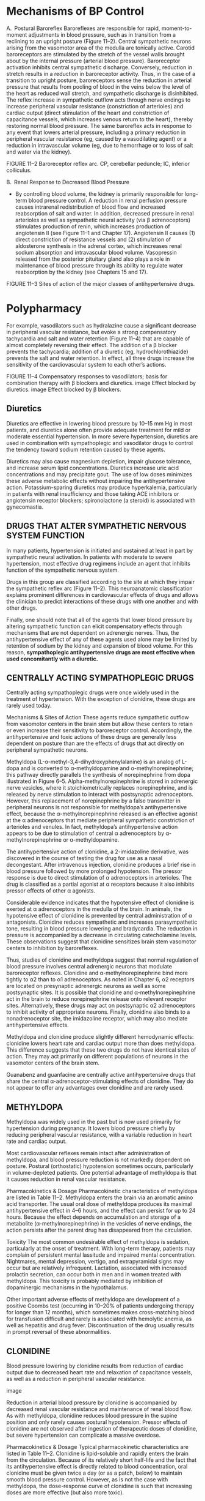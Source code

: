 :Properties:
Basic & Clinical Pharmacology, 14e
Chapter 11: Antihypertensive Agents
Neal L. Benowitz

Drugs
PREPARATIONS AVAILABLE
GENERIC NAME	AVAILABLE AS
BETA-ADRENOCEPTOR BLOCKERS
Acebutolol	Generic, Sectral
Atenolol	Generic, Tenormin
Betaxolol	Generic, Kerlone
Bisoprolol	Generic, Zebeta
Carvedilol	Generic, Coreg
Esmolol	Generic, Brevibloc
Labetalol	Generic, Normodyne, Trandate
Metoprolol	Generic, Lopressor, Toprol-XL
Nadolol	Generic, Corgard
Nebivolol	Bystolic
Penbutolol	Levatol
Pindolol	Generic, Visken
Propranolol	Generic, Inderal, Inderal LA
Timolol	Generic, Blocadren
CENTRALLY ACTING SYMPATHOPLEGIC DRUGS
Clonidine	Generic, Catapres, Catapres-TTS
Guanabenz	Generic, Wytensin
Guanfacine	Generic, Tenex
Methyldopa	Generic, Methyldopate HCl
POSTGANGLIONIC SYMPATHETIC NERVE TERMINAL BLOCKERS
Guanadrel	Hylorel
Guanethidine	Ismelin
Reserpine	Generic
ALPHA1-SELECTIVE ADRENOCEPTOR BLOCKERS
Doxazosin	Generic, Cardura
Prazosin	Generic, Minipress
Terazosin	Generic, Hytrin
GANGLION-BLOCKING AGENTS
Mecamylamine	Generic (orphan drug for Tourette’s syndrome)
VASODILATORS USED IN HYPERTENSION
Diazoxide	Hyperstat IV, Proglycem (oral for insulinoma)
Fenoldopam	Corlopam
Hydralazine	Generic, Apresoline
Minoxidil	Generic, Loniten
 Topical	Rogaine
Nitroprusside	Generic, Nitropress
CALCIUM CHANNEL BLOCKERS
Amlodipine	Generic, Norvasc
Clevidipine	Cleviprex
Diltiazem	Generic, Cardizem, Cardizem CD, Cardizem SR, Dilacor XL
Felodipine	Generic, Plendil
Isradipine	Generic, DynaCirc, Dynacirc CR
Nicardipine	Generic, Cardene, Cardene SR, Cardene IV)
Nifedipine	Generic, Adalat, Procardia, Adalat CC, Procardia-XL
Nisoldipine	Generic, Sular
Verapamil	Generic, Calan, Isoptin, Calan SR, Verelan
ANGIOTENSIN-CONVERTING ENZYME INHIBITORS
Benazepril	Generic, Lotensin
Captopril	Generic, Capoten
Enalapril	Generic, Vasotec, Enalaprilat (parenteral)
Fosinopril	Generic, Monopril
Lisinopril	Generic, Prinivil, Zestril
Moexipril	Generic, Univasc
Perindopril	Generic, Aceon
Quinapril	Generic, Accupril
Ramipril	Generic, Altace
Trandolapril	Generic, Mavik
ANGIOTENSIN RECEPTOR BLOCKERS
Azilsartan	Edarbi
Candesartan	Generic, Atacand
Eprosartan	Generic, Teveten
Irbesartan	Generic, Avapro
Losartan	Generic, Cozaar
Olmesartan	Benicar
Telmisartan	Generic, Micardis
Valsartan	Diovan
RENIN INHIBITOR
Aliskiren	Tekturna

:END:
* Mechanisms of BP Control

A. Postural Baroreflex
Baroreflexes are responsible for rapid, moment-to-moment adjustments in blood pressure, such as in transition from a reclining to an upright posture (Figure 11–2). Central sympathetic neurons arising from the vasomotor area of the medulla are tonically active. Carotid baroreceptors are stimulated by the stretch of the vessel walls brought about by the internal pressure (arterial blood pressure). Baroreceptor activation inhibits central sympathetic discharge. Conversely, reduction in stretch results in a reduction in baroreceptor activity. Thus, in the case of a transition to upright posture, baroreceptors sense the reduction in arterial pressure that results from pooling of blood in the veins below the level of the heart as reduced wall stretch, and sympathetic discharge is disinhibited. The reflex increase in sympathetic outflow acts through nerve endings to increase peripheral vascular resistance (constriction of arterioles) and cardiac output (direct stimulation of the heart and constriction of capacitance vessels, which increases venous return to the heart), thereby restoring normal blood pressure. The same baroreflex acts in response to any event that lowers arterial pressure, including a primary reduction in peripheral vascular resistance (eg, caused by a vasodilating agent) or a reduction in intravascular volume (eg, due to hemorrhage or to loss of salt and water via the kidney).

FIGURE 11–2
Baroreceptor reflex arc. CP, cerebellar peduncle; IC, inferior colliculus.

B. Renal Response to Decreased Blood Pressure
- By controlling blood volume, the kidney is primarily responsible for long-term blood pressure control. A reduction in renal perfusion pressure causes intrarenal redistribution of blood flow and increased reabsorption of salt and water. In addition, decreased pressure in renal arterioles as well as sympathetic neural activity (via β adrenoceptors) stimulates production of renin, which increases production of angiotensin II (see Figure 11–1 and Chapter 17). Angiotensin II causes (1) direct constriction of resistance vessels and (2) stimulation of aldosterone synthesis in the adrenal cortex, which increases renal sodium absorption and intravascular blood volume. Vasopressin released from the posterior pituitary gland also plays a role in maintenance of blood pressure through its ability to regulate water reabsorption by the kidney (see Chapters 15 and 17).

FIGURE 11–3
Sites of action of the major classes of antihypertensive drugs.
* Polypharmacy
For example, vasodilators such as hydralazine cause a significant decrease in peripheral vascular resistance, but evoke a strong compensatory tachycardia and salt and water retention (Figure 11–4) that are capable of almost completely reversing their effect. The addition of a β blocker prevents the tachycardia; addition of a diuretic (eg, hydrochlorothiazide) prevents the salt and water retention. In effect, all three drugs increase the sensitivity of the cardiovascular system to each other’s actions.

FIGURE 11–4
Compensatory responses to vasodilators; basis for combination therapy with β blockers and diuretics. image Effect blocked by diuretics. image Effect blocked by β blockers.
** Diuretics
   Diuretics are effective in lowering blood pressure by 10–15 mm Hg in most patients, and diuretics alone often provide adequate treatment for mild or moderate essential hypertension. In more severe hypertension, diuretics are used in combination with sympathoplegic and vasodilator drugs to control the tendency toward sodium retention caused by these agents.

  Diuretics may also cause magnesium depletion, impair glucose tolerance, and increase serum lipid concentrations. Diuretics increase uric acid concentrations and may precipitate gout. The use of low doses minimizes these adverse metabolic effects without impairing the antihypertensive action. Potassium-sparing diuretics may produce hyperkalemia, particularly in patients with renal insufficiency and those taking ACE inhibitors or angiotensin receptor blockers; spironolactone (a steroid) is associated with gynecomastia.
** DRUGS THAT ALTER SYMPATHETIC NERVOUS SYSTEM FUNCTION
In many patients, hypertension is initiated and sustained at least in part by sympathetic neural activation. In patients with moderate to severe hypertension, most effective drug regimens include an agent that inhibits function of the sympathetic nervous system.

 Drugs in this group are classified according to the site at which they impair the sympathetic reflex arc (Figure 11–2). This neuroanatomic classification explains prominent differences in cardiovascular effects of drugs and allows the clinician to predict interactions of these drugs with one another and with other drugs.
 

Finally, one should note that all of the agents that lower blood pressure by altering sympathetic function can elicit compensatory effects through mechanisms that are not dependent on adrenergic nerves. Thus, the 
antihypertensive effect of any of these agents used alone may be limited by retention of sodium by the kidney and expansion of blood volume. For this reason, *sympathoplegic antihypertensive drugs are most effective when used concomitantly with a diuretic.*

** CENTRALLY ACTING SYMPATHOPLEGIC DRUGS
Centrally acting sympathoplegic drugs were once widely used in the treatment of hypertension. With the exception of clonidine, these drugs are rarely used today.

Mechanisms & Sites of Action
These agents reduce sympathetic outflow from vasomotor centers in the brain stem but allow these centers to retain or even increase their sensitivity to baroreceptor control. Accordingly, the antihypertensive and toxic actions of these drugs are generally less dependent on posture than are the effects of drugs that act directly on peripheral sympathetic neurons.

Methyldopa (L-α-methyl-3,4-dihydroxyphenylalanine) is an analog of L-dopa and is converted to α-methyldopamine and α-methylnorepinephrine; this pathway directly parallels the synthesis of norepinephrine from dopa illustrated in Figure 6–5. Alpha-methylnorepinephrine is stored in adrenergic nerve vesicles, where it stoichiometrically replaces norepinephrine, and is released by nerve stimulation to interact with postsynaptic adrenoceptors. However, this replacement of norepinephrine by a false transmitter in peripheral neurons is not responsible for methyldopa’s antihypertensive effect, because the α-methylnorepinephrine released is an effective agonist at the α adrenoceptors that mediate peripheral sympathetic constriction of arterioles and venules. In fact, methyldopa’s antihypertensive action appears to be due to stimulation of central α adrenoceptors by α-methylnorepinephrine or α-methyldopamine.

The antihypertensive action of clonidine, a 2-imidazoline derivative, was discovered in the course of testing the drug for use as a nasal decongestant. After intravenous injection, clonidine produces a brief rise in blood pressure followed by more prolonged hypotension. The pressor response is due to direct stimulation of α adrenoceptors in arterioles. The drug is classified as a partial agonist at α receptors because it also inhibits pressor effects of other α agonists.

Considerable evidence indicates that the hypotensive effect of clonidine is exerted at α adrenoceptors in the medulla of the brain. In animals, the hypotensive effect of clonidine is prevented by central administration of α antagonists. Clonidine reduces sympathetic and increases parasympathetic tone, resulting in blood pressure lowering and bradycardia. The reduction in pressure is accompanied by a decrease in circulating catecholamine levels. These observations suggest that clonidine sensitizes brain stem vasomotor centers to inhibition by baroreflexes.

Thus, studies of clonidine and methyldopa suggest that normal regulation of blood pressure involves central adrenergic neurons that modulate baroreceptor reflexes. Clonidine and α-methylnorepinephrine bind more tightly to α2 than to α1 adrenoceptors. As noted in Chapter 6, α2 receptors are located on presynaptic adrenergic neurons as well as some postsynaptic sites. It is possible that clonidine and α-methylnorepinephrine act in the brain to reduce norepinephrine release onto relevant receptor sites. Alternatively, these drugs may act on postsynaptic α2 adrenoceptors to inhibit activity of appropriate neurons. Finally, clonidine also binds to a nonadrenoceptor site, the imidazoline receptor, which may also mediate antihypertensive effects.

Methyldopa and clonidine produce slightly different hemodynamic effects: clonidine lowers heart rate and cardiac output more than does methyldopa. This difference suggests that these two drugs do not have identical sites of action. They may act primarily on different populations of neurons in the vasomotor centers of the brain stem.

Guanabenz and guanfacine are centrally active antihypertensive drugs that share the central α-adrenoceptor-stimulating effects of clonidine. They do not appear to offer any advantages over clonidine and are rarely used.

** METHYLDOPA
Methyldopa was widely used in the past but is now used primarily for hypertension during pregnancy. It lowers blood pressure chiefly by reducing peripheral vascular resistance, with a variable reduction in heart rate and cardiac output.

Most cardiovascular reflexes remain intact after administration of methyldopa, and blood pressure reduction is not markedly dependent on posture. Postural (orthostatic) hypotension sometimes occurs, particularly in volume-depleted patients. One potential advantage of methyldopa is that it causes reduction in renal vascular resistance. 

Pharmacokinetics & Dosage
Pharmacokinetic characteristics of methyldopa are listed in Table 11–2. Methyldopa enters the brain via an aromatic amino acid transporter. The usual oral dose of methyldopa produces its maximal antihypertensive effect in 4–6 hours, and the effect can persist for up to 24 hours. Because the effect depends on accumulation and storage of a metabolite (α-methylnorepinephrine) in the vesicles of nerve endings, the action persists after the parent drug has disappeared from the circulation.

Toxicity
The most common undesirable effect of methyldopa is sedation, particularly at the onset of treatment. With long-term therapy, patients may complain of persistent mental lassitude and impaired mental concentration. Nightmares, mental depression, vertigo, and extrapyramidal signs may occur but are relatively infrequent. Lactation, associated with increased prolactin secretion, can occur both in men and in women treated with methyldopa. This toxicity is probably mediated by inhibition of dopaminergic mechanisms in the hypothalamus.

Other important adverse effects of methyldopa are development of a positive Coombs test (occurring in 10–20% of patients undergoing therapy for longer than 12 months), which sometimes makes cross-matching blood for transfusion difficult and rarely is associated with hemolytic anemia, as well as hepatitis and drug fever. Discontinuation of the drug usually results in prompt reversal of these abnormalities.

** CLONIDINE
Blood pressure lowering by clonidine results from reduction of cardiac output due to decreased heart rate and relaxation of capacitance vessels, as well as a reduction in peripheral vascular resistance.

image

Reduction in arterial blood pressure by clonidine is accompanied by decreased renal vascular resistance and maintenance of renal blood flow. As with methyldopa, clonidine reduces blood pressure in the supine position and only rarely causes postural hypotension. Pressor effects of clonidine are not observed after ingestion of therapeutic doses of clonidine, but severe hypertension can complicate a massive overdose.

Pharmacokinetics & Dosage
Typical pharmacokinetic characteristics are listed in Table 11–2. Clonidine is lipid-soluble and rapidly enters the brain from the circulation. Because of its relatively short half-life and the fact that its antihypertensive effect is directly related to blood concentration, oral clonidine must be given twice a day (or as a patch, below) to maintain smooth blood pressure control. However, as is not the case with methyldopa, the dose-response curve of clonidine is such that increasing doses are more effective (but also more toxic).

A transdermal preparation of clonidine that reduces blood pressure for 7 days after a single application is also available. This preparation appears to produce less sedation than clonidine tablets but may be associated with local skin reactions.

Toxicity
Dry mouth and sedation are common. Both effects are centrally mediated and dose-dependent and coincide temporally with the drug’s antihypertensive effect.

Clonidine should not be given to patients who are at risk for mental depression and should be withdrawn if depression occurs during therapy. Concomitant treatment with tricyclic antidepressants may block the antihypertensive effect of clonidine. The interaction is believed to be due to α-adrenoceptor-blocking actions of the tricyclics.

Withdrawal of clonidine after protracted use, particularly with high dosages (more than 1 mg/d), can result in life-threatening hypertensive crisis mediated by increased sympathetic nervous activity. Patients exhibit nervousness, tachycardia, headache, and sweating after omitting one or two doses of the drug. Because of the risk of severe hypertensive crisis when clonidine is suddenly withdrawn, all patients who take clonidine should be warned of this possibility. If the drug must be stopped, it should be done gradually while other antihypertensive agents are being substituted. Treatment of the hypertensive crisis consists of reinstitution of clonidine therapy or administration of α- and β-adrenoceptor-blocking agents.

GANGLION-BLOCKING AGENTS
Historically, drugs that block activation of postganglionic autonomic neurons by acetylcholine were among the first agents used in the treatment of hypertension. Most such drugs are no longer available clinically because of intolerable toxicities related to their primary action (see below).

Ganglion blockers competitively block nicotinic cholinoceptors on postganglionic neurons in both sympathetic and parasympathetic ganglia. In addition, these drugs may directly block the nicotinic acetylcholine channel, in the same fashion as neuromuscular nicotinic blockers.

The adverse effects of ganglion blockers are direct extensions of their pharmacologic effects. These effects include both sympathoplegia (excessive orthostatic hypotension and sexual dysfunction) and parasympathoplegia (constipation, urinary retention, precipitation of glaucoma, blurred vision, dry mouth, etc). These severe toxicities are the major reason for the abandonment of ganglion blockers for the therapy of hypertension.

** ADRENERGIC NEURON-BLOCKING AGENTS
 These drugs lower blood pressure by preventing normal physiologic release of norepinephrine from postganglionic sympathetic neurons.

 Guanethidine
 Guanethidine is no longer available in the USA but may be used elsewhere. In high enough doses, guanethidine can produce profound sympathoplegia. Guanethidine can thus produce all of the toxicities expected from “pharmacologic sympathectomy,” including marked postural hypotension, diarrhea, and impaired ejaculation. Because of these adverse effects, guanethidine is now rarely used.

 Guanethidine is too polar to enter the central nervous system. As a result, this drug has none of the central effects seen with many of the other antihypertensive agents described in this chapter.

 Guanadrel is a guanethidine-like drug that is no longer used in the USA. Bethanidine and debrisoquin, antihypertensive agents not available for clinical use in the USA, are similar.

 A. Mechanism and Sites of Action
 Guanethidine inhibits the release of norepinephrine from sympathetic nerve endings (see Figure 6–4). This effect is probably responsible for most of the sympathoplegia that occurs in patients. Guanethidine is transported across the sympathetic nerve membrane by the same mechanism that transports norepinephrine itself (NET, uptake 1), and uptake is essential for the drug’s action. Once guanethidine has entered the nerve, it is concentrated in transmitter vesicles, where it replaces norepinephrine and causes a gradual depletion of norepinephrine stores in the nerve ending.

 Because neuronal uptake is necessary for the hypotensive activity of guanethidine, drugs that block the catecholamine uptake process or displace amines from the nerve terminal (cocaine, amphetamine, tricyclic antidepressants, phenothiazines, and phenoxybenzamine) block its effects.

 B. Pharmacokinetics and Dosage
 Because of guanethidine’s long half-life (5 days), the onset of sympathoplegia is gradual (maximal effect in 1–2 weeks), and sympathoplegia persists for a comparable period after cessation of therapy. The dose should not ordinarily be increased at intervals shorter than 2 weeks.

 C. Toxicity
 Therapeutic use of guanethidine is often associated with symptomatic postural hypotension and hypotension following exercise, particularly when the drug is given in high doses. Guanethidine-induced sympathoplegia in men may be associated with delayed or retrograde ejaculation (into the bladder). Guanethidine commonly causes diarrhea, which results from increased gastrointestinal motility due to parasympathetic predominance in controlling the activity of intestinal smooth muscle.

 Interactions with other drugs may complicate guanethidine therapy. Sympathomimetic agents, at doses available in over-the-counter cold preparations, can produce hypertension in patients taking guanethidine. Similarly, guanethidine can produce hypertensive crisis by releasing catecholamines in patients with pheochromocytoma. When tricyclic antidepressants are administered to patients taking guanethidine, the drug’s antihypertensive effect is attenuated, and severe hypertension may follow.

 Reserpine
 Reserpine, an alkaloid extracted from the roots of an Indian plant, Rauwolfia serpentina, was one of the first effective drugs used on a large scale in the treatment of hypertension. At present, it is rarely used owing to its adverse effects.

 A. Mechanism and Sites of Action
 Reserpine blocks the ability of aminergic transmitter vesicles to take up and store biogenic amines, probably by interfering with the vesicular membrane-associated transporter (VMAT, see Figure 6–4). This effect occurs throughout the body, resulting in depletion of norepinephrine, dopamine, and serotonin in both central and peripheral neurons. Chromaffin granules of the adrenal medulla are also depleted of catecholamines, although to a lesser extent than are the vesicles of neurons. Reserpine’s effects on adrenergic vesicles appear irreversible; trace amounts of the drug remain bound to vesicular membranes for many days.

 Depletion of peripheral amines probably accounts for much of the beneficial antihypertensive effect of reserpine, but a central component cannot be ruled out. Reserpine readily enters the brain, and depletion of cerebral amine stores causes sedation, mental depression, and parkinsonism symptoms.

 At lower doses used for treatment of mild hypertension, reserpine lowers blood pressure by a combination of decreased cardiac output and decreased peripheral vascular resistance.

 B. Pharmacokinetics and Dosage
 See Table 11–2.

 C. Toxicity
 At the low doses usually administered, reserpine produces little postural hypotension. Most of the unwanted effects of reserpine result from actions on the brain or gastrointestinal tract.

 High doses of reserpine characteristically produce sedation, lassitude, nightmares, and severe mental depression; occasionally, these occur even in patients receiving low doses (0.25 mg/d). Much less frequently, ordinary low doses of reserpine produce extrapyramidal effects resembling Parkinson’s disease, probably as a result of dopamine depletion in the corpus striatum. Although these central effects are uncommon, it should be stressed that they may occur at any time, even after months of uneventful treatment. Patients with a history of mental depression should not receive reserpine, and the drug should be stopped if depression appears.

 Reserpine rather often produces mild diarrhea and gastrointestinal cramps and increases gastric acid secretion. The drug should not be given to patients with a history of peptic ulcer.

* ADRENOCEPTOR ANTAGONISTS
 The detailed pharmacology of α- and β-adrenoceptor blockers is presented in Chapter 10.

 BETA-ADRENOCEPTOR-BLOCKING AGENTS
 Of the large number of β blockers tested, most have been shown to be effective in lowering blood pressure. The pharmacologic properties of several of these agents differ in ways that may confer therapeutic benefits in certain clinical situations.

 Propranolol
 Propranolol was the first β blocker shown to be effective in hypertension and ischemic heart disease. Propranolol has now been largely replaced by cardioselective β blockers such as metoprolol and atenolol. All β-adrenoceptor-blocking agents are useful for lowering blood pressure in mild to moderate hypertension. In severe hypertension, β blockers are especially useful in preventing the reflex tachycardia that often results from treatment with direct vasodilators. Beta blockers have been shown to reduce mortality after a myocardial infarction and some also reduce mortality in patients with heart failure; they are particularly advantageous for treating hypertension in patients with these conditions (see Chapter 13).

 A. Mechanism and Sites of Action
 Propranolol’s efficacy in treating hypertension as well as most of its toxic effects result from nonselective β blockade. Propranolol decreases blood pressure primarily as a result of a decrease in cardiac output. Other β blockers may decrease cardiac output or decrease peripheral vascular resistance to various degrees, depending on cardioselectivity and partial agonist activities.

 Propranolol inhibits the stimulation of renin production by catecholamines (mediated by β1 receptors). It is likely that propranolol’s effect is due in part to depression of the renin-angiotensin-aldosterone system. Although most effective in patients with high plasma renin activity, propranolol also reduces blood pressure in hypertensive patients with normal or even low renin activity. Beta blockers might also act on peripheral presynaptic β adrenoceptors to reduce sympathetic vasoconstrictor nerve activity.

 In mild to moderate hypertension, propranolol produces a significant reduction in blood pressure without prominent postural hypotension.

 B. Pharmacokinetics and Dosage
 See Table 11–2. Resting bradycardia and a reduction in the heart rate during exercise are indicators of propranolol’s β-blocking effect, and changes in these parameters may be used as guides for regulating dosage. Propranolol can be administered twice daily, and slow-release once-daily preparations are available.

 C. Toxicity
 The principal toxicities of propranolol result from blockade of cardiac, vascular, or bronchial β receptors and are described in more detail in Chapter 10. The most important of these predictable extensions of the β1-blocking action occur in patients with bradycardia or cardiac conduction disease, and those of the β2-blocking action occur in patients with asthma, peripheral vascular insufficiency, and diabetes.

 When β blockers are discontinued after prolonged regular use, some patients experience a withdrawal syndrome, manifested by nervousness, tachycardia, increased intensity of angina, and increase of blood pressure. Myocardial infarction has been reported in a few patients. Although the incidence of these complications is probably low, β blockers should not be discontinued abruptly. The withdrawal syndrome may involve upregulation or supersensitivity of β adrenoceptors.

 Metoprolol & Atenolol
 Metoprolol and atenolol, which are cardioselective, are the most widely used β blockers in the treatment of hypertension. Metoprolol is approximately equipotent to propranolol in inhibiting stimulation of β1 adrenoceptors such as those in the heart but 50- to 100-fold less potent than propranolol in blocking β2 receptors. Relative cardioselectivity is advantageous in treating hypertensive patients who also suffer from asthma, diabetes, or peripheral vascular disease. Although cardioselectivity is not complete, metoprolol causes less bronchial constriction than propranolol at doses that produce equal inhibition of β1-adrenoceptor responses. Metoprolol is extensively metabolized by CYP2D6 with high first-pass metabolism. The drug has a relatively short half-life of 4–6 hours, but the extended-release preparation can be dosed once daily (Table 11–2). Sustained-release metoprolol is effective in reducing mortality from heart failure and is particularly useful in patients with hypertension and heart failure.

 Atenolol is not extensively metabolized and is excreted primarily in the urine with a half-life of 6 hours; it is usually dosed once daily. Atenolol is reported to be less effective than metoprolol in preventing the complications of hypertension. A possible reason for this difference is that once-daily dosing does not maintain adequate blood levels of atenolol. The usual dosage is 50–100 mg/d. Patients with reduced renal function should receive lower doses.

 Nadolol, Carteolol, Betaxolol, & Bisoprolol
 Nadolol and carteolol, nonselective β-receptor antagonists, are not appreciably metabolized and are excreted to a considerable extent in the urine. Betaxolol and bisoprolol are β1-selective blockers that are primarily metabolized in the liver but have long half-lives. Because of these relatively long half-lives, these drugs can be administered once daily. Nadolol is usually begun at a dosage of 40 mg/d, carteolol at 2.5 mg/d, betaxolol at 10 mg/d, and bisoprolol at 5 mg/d. Increases in dosage to obtain a satisfactory therapeutic effect should take place no more often than every 4 or 5 days. Patients with reduced renal function should receive correspondingly reduced doses of nadolol and carteolol.

 Pindolol, Acebutolol, & Penbutolol
 Pindolol, acebutolol, and penbutolol are partial agonists, ie, β blockers with some intrinsic sympathomimetic activity. They lower blood pressure but are rarely used in hypertension.

 Labetalol, Carvedilol, & Nebivolol
 These drugs have both β-blocking and vasodilating effects. Labetalol is formulated as a racemic mixture of four isomers (it has two centers of asymmetry). Two of these isomers—the (S,S)- and (R,S)-isomers—are relatively inactive, a third (S,R)- is a potent α blocker, and the last (R,R)- is a potent β blocker. Labetalol has a 3:1 ratio of β:α antagonism after oral dosing. Blood pressure is lowered by reduction of systemic vascular resistance (via α blockade) without significant alteration in heart rate or cardiac output. Because of its combined α- and β-blocking activity, labetalol is useful in treating the hypertension of pheochromocytoma and hypertensive emergencies. Oral daily doses of labetalol range from 200 to 2400 mg/d. Labetalol is given as repeated intravenous bolus injections of 20–80 mg to treat hypertensive emergencies.

 Carvedilol, like labetalol, is administered as a racemic mixture. The S(-) isomer is a nonselective β-adrenoceptor blocker, but both S(-) and R(+) isomers have approximately equal α-blocking potency. The isomers are stereoselectively metabolized in the liver, which means that their elimination half-lives may differ. The average half-life is 7–10 hours. The usual starting dosage of carvedilol for ordinary hypertension is 6.25 mg twice daily. Carvedilol reduces mortality in patients with heart failure and is therefore particularly useful in patients with both heart failure and hypertension.

 Nebivolol is a β1-selective blocker with vasodilating properties that are not mediated by α blockade. D-Nebivolol has highly selective β1-blocking effects, while the L-isomer causes vasodilation; the drug is marketed as a racemic mixture. The vasodilating effect may be due to an increase in endothelial release of nitric oxide via induction of endothelial nitric oxide synthase. The hemodynamic effects of nebivolol therefore differ from those of pure β blockers in that peripheral vascular resistance is acutely lowered (by nebivolol) as opposed to increased acutely (by the older agents). Nebivolol is extensively metabolized and has active metabolites. The half-life is 10–12 hours, but the drug can be given once daily. Dosing is generally started at 5 mg/d, with dose escalation as high as 40 mg/d, if necessary. The efficacy of nebivolol is similar to that of other antihypertensive agents, but several studies report fewer adverse effects.

 Esmolol
 Esmolol is a β1-selective blocker that is rapidly metabolized via hydrolysis by red blood cell esterases. It has a short half-life (9–10 minutes) and is administered by intravenous infusion. Esmolol is generally administered as a loading dose (0.5–1 mg/kg), followed by a constant infusion. The infusion is typically started at 50–150 mcg/kg/min, and the dose increased every 5 minutes, up to 300 mcg/kg/min, as needed to achieve the desired therapeutic effect. Esmolol is used for management of intraoperative and postoperative hypertension, and sometimes for hypertensive emergencies, particularly when hypertension is associated with tachycardia or when there is concern about toxicity such as aggravation of severe heart failure, in which case a drug with a short duration of action that can be discontinued quickly is advantageous.

 PRAZOSIN & OTHER ALPHA1 BLOCKERS
 Mechanism & Sites of Action
 Prazosin, terazosin, and doxazosin produce most of their antihypertensive effects by selectively blocking α1 receptors in arterioles and venules. These agents produce less reflex tachycardia when lowering blood pressure than do nonselective α antagonists such as phentolamine. Alpha1-receptor selectivity allows norepinephrine to exert unopposed negative feedback (mediated by presynaptic α2 receptors) on its own release (see Chapter 6); in contrast, phentolamine blocks both presynaptic and postsynaptic α receptors, with the result that reflex activation of sympathetic neurons by phentolamine’s effects produces greater release of transmitter onto β receptors and correspondingly greater cardioacceleration.

 Alpha blockers reduce arterial pressure by dilating both resistance and capacitance vessels. As expected, blood pressure is reduced more in the upright than in the supine position. Retention of salt and water occurs when these drugs are administered without a diuretic. The drugs are more effective when used in combination with other agents, such as a β blocker and a diuretic, than when used alone. Owing to their beneficial effects in men with prostatic hyperplasia and bladder obstruction symptoms, these drugs are used primarily in men with concurrent hypertension and benign prostatic hyperplasia.

 Pharmacokinetics & Dosage
 Pharmacokinetic characteristics of prazosin are listed in Table 11–2. Terazosin is also extensively metabolized but undergoes very little first-pass metabolism and has a half-life of 12 hours. Doxazosin has an intermediate bioavailability and a half-life of 22 hours.

 Terazosin can often be given once daily, with doses of 5–20 mg/d. Doxazosin is usually given once daily starting at 1 mg/d and progressing to 4 mg/d or more as needed. Although long-term treatment with these α blockers causes relatively little postural hypotension, a precipitous drop in standing blood pressure develops in some patients shortly after the first dose is absorbed. For this reason, the first dose should be small and should be administered at bedtime. Although the mechanism of this first-dose phenomenon is not clear, it occurs more commonly in patients who are salt- and volume-depleted.

 Aside from the first-dose phenomenon, the reported toxicities of the α1 blockers are relatively infrequent and mild. These include dizziness, palpitations, headache, and lassitude. Some patients develop a positive test for antinuclear factor in serum while on prazosin therapy, but this has not been associated with rheumatic symptoms. The α1 blockers do not adversely and may even beneficially affect plasma lipid profiles, but this action has not been shown to confer any benefit on clinical outcomes.

 OTHER ALPHA-ADRENOCEPTOR-BLOCKING AGENTS
 The nonselective agents, phentolamine and phenoxybenzamine, are useful in diagnosis and treatment of pheochromocytoma and in other clinical situations associated with exaggerated release of catecholamines (eg, phentolamine may be combined with a β blocker to treat the clonidine withdrawal syndrome, described previously). Their pharmacology is described in Chapter 10.

 VASODILATORS
 Mechanism & Sites of Action
 This class of drugs includes the oral vasodilators, hydralazine and minoxidil, which are used for long-term outpatient therapy of hypertension; the parenteral vasodilators, nitroprusside and fenoldopam, which are used to treat hypertensive emergencies; the calcium channel blockers, which are used in both circumstances; and the nitrates, which are used mainly in ischemic heart disease but sometimes also in hypertensive emergencies (Table 11–3).

 HYDRALAZINE
 Hydralazine, a hydrazine derivative, dilates arterioles but not veins. It has been available for many years, although it was initially thought not to be particularly effective because tachyphylaxis to its antihypertensive effects developed rapidly. The benefits of combination therapy are now recognized, and hydralazine may be used more effectively, particularly in severe hypertension. The combination of hydralazine with nitrates is effective in heart failure and should be considered in patients with both hypertension and heart failure, especially in African-American patients.

 Pharmacokinetics & Dosage
 Hydralazine is well absorbed and rapidly metabolized by the liver during the first pass, so that bioavailability is low (averaging 25%) and variable among individuals. It is metabolized in part by acetylation at a rate that appears to be bimodally distributed in the population (see Chapter 4). As a consequence, rapid acetylators have greater first-pass metabolism, lower blood levels, and less antihypertensive benefit from a given dose than do slow acetylators. The half-life of hydralazine ranges from 1.5 to 3 hours, but vascular effects persist longer than do blood concentrations, possibly due to avid binding to vascular tissue.

 image

 Usual dosage ranges from 40 to 200 mg/d. The higher dosage was selected as the dose at which there is a small possibility of developing the lupus erythematosus-like syndrome described in the next section. However, higher dosages result in greater vasodilation and may be used if necessary. Dosing two or three times daily provides smooth control of blood pressure.

 Toxicity
 The most common adverse effects of hydralazine are headache, nausea, anorexia, palpitations, sweating, and flushing. In patients with ischemic heart disease, reflex tachycardia and sympathetic stimulation may provoke angina or ischemic arrhythmias. With dosages of 400 mg/d or more, there is a 10–20% incidence—chiefly in persons who slowly acetylate the drug—of a syndrome characterized by arthralgia, myalgia, skin rashes, and fever that resembles lupus erythematosus. The syndrome is not associated with renal damage and is reversed by discontinuance of hydralazine. Peripheral neuropathy and drug fever are other serious but uncommon adverse effects.

 MINOXIDIL
 Minoxidil is a very efficacious orally active vasodilator. The effect results from the opening of potassium channels in smooth muscle membranes by minoxidil sulfate, the active metabolite. Increased potassium permeability stabilizes the membrane at its resting potential and makes contraction less likely. Like hydralazine, minoxidil dilates arterioles but not veins. Because of its greater potential antihypertensive effect, minoxidil should replace hydralazine when maximal doses of the latter are not effective or in patients with renal failure and severe hypertension, who do not respond well to hydralazine.

 image

 Pharmacokinetics & Dosage
 Pharmacokinetic parameters of minoxidil are listed in Table 11–2. Even more than with hydralazine, the use of minoxidil is associated with reflex sympathetic stimulation and sodium and fluid retention. Minoxidil must be used in combination with a β blocker and a loop diuretic.

 Toxicity
 Tachycardia, palpitations, angina, and edema are observed when doses of co-administered β blockers and diuretics are inadequate. Headache, sweating, and hypertrichosis (the latter particularly bothersome in women) are relatively common. Minoxidil illustrates how one person’s toxicity may become another person’s therapy. Topical minoxidil (as Rogaine) is used as a stimulant to hair growth for correction of baldness.

 SODIUM NITROPRUSSIDE
 Sodium nitroprusside is a powerful parenterally administered vasodilator that is used in treating hypertensive emergencies as well as severe heart failure. Nitroprusside dilates both arterial and venous vessels, resulting in reduced peripheral vascular resistance and venous return. The action occurs as a result of activation of guanylyl cyclase, either via release of nitric oxide or by direct stimulation of the enzyme. The result is increased intracellular cGMP, which relaxes vascular smooth muscle (see Figure 12–2).

 In the absence of heart failure, blood pressure decreases, owing to decreased vascular resistance, whereas cardiac output does not change or decreases slightly. In patients with heart failure and low cardiac output, output often increases owing to afterload reduction.

 image

 Pharmacokinetics & Dosage
 Nitroprusside is a complex of iron, cyanide groups, and a nitroso moiety. It is rapidly metabolized by uptake into red blood cells with release of nitric oxide and cyanide. Cyanide in turn is metabolized by the mitochondrial enzyme rhodanese, in the presence of a sulfur donor, to the less toxic thiocyanate. Thiocyanate is distributed in extracellular fluid and slowly eliminated by the kidney.

 Nitroprusside rapidly lowers blood pressure, and its effects disappear within 1–10 minutes after discontinuation. The drug is given by intravenous infusion. Sodium nitroprusside in aqueous solution is sensitive to light and must therefore be made up fresh before each administration and covered with opaque foil. Infusion solutions should be changed after several hours. Dosage typically begins at 0.5 mcg/kg/min and may be increased up to 10 mcg/kg/min as necessary to control blood pressure. Higher rates of infusion, if continued for more than an hour, may result in toxicity. Because of its efficacy and rapid onset of effect, nitroprusside should be administered by infusion pump and arterial blood pressure continuously monitored via intra-arterial recording.

 Toxicity
 Other than excessive blood pressure lowering, the most serious toxicity is related to accumulation of cyanide; metabolic acidosis, arrhythmias, excessive hypotension, and death have resulted. In a few cases, toxicity after relatively low doses of nitroprusside suggested a defect in cyanide metabolism. Administration of sodium thiosulfate as a sulfur donor facilitates metabolism of cyanide. Hydroxocobalamin combines with cyanide to form the nontoxic cyanocobalamin. Both have been advocated for prophylaxis or treatment of cyanide poisoning during nitroprusside infusion. Thiocyanate may accumulate over the course of prolonged administration, usually several days or more, particularly in patients with renal insufficiency who do not excrete thiocyanate at a normal rate. Thiocyanate toxicity is manifested as weakness, disorientation, psychosis, muscle spasms, and convulsions, and the diagnosis is confirmed by finding serum concentrations greater than 10 mg/dL. Rarely, delayed hypothyroidism occurs, owing to thiocyanate inhibition of iodide uptake by the thyroid. Methemoglobinemia during infusion of nitroprusside has also been reported.

 DIAZOXIDE
 Diazoxide is an effective and relatively long-acting potassium channel opener that causes hyperpolarization in smooth muscle and pancreatic β cells. Because of its arteriolar dilating property, it was formerly used parenterally to treat hypertensive emergencies. Injection of diazoxide results in a rapid fall in systemic vascular resistance and mean arterial blood pressure. At present, it is used orally in the USA for the treatment of hypoglycemia in hyperinsulinism. Diazoxide inhibits insulin release from the pancreas (probably by opening potassium channels in the beta cell membrane) and is used to treat hypoglycemia secondary to insulinoma.

 image

 Pharmacokinetics & Dosage
 Oral dosage for hypoglycemia is 3–8 mg/kg/day in 3 divided doses, with a maximum of 15 mg/kg/day. Diazoxide is similar chemically to the thiazide diuretics but has no diuretic activity. It is bound extensively to serum albumin and to vascular tissue. Diazoxide is partially metabolized; its metabolic pathways are not well characterized. The remainder is excreted unchanged. Its half-life is approximately 24 hours, but the relationship between blood concentration and hypotensive action is not well established. The blood pressure-lowering effect after a rapid injection is established within 5 minutes and lasts for 4–12 hours.

 When diazoxide was first marketed for use in hypertension, a dose of 300 mg by rapid injection was recommended. It appears, however, that excessive hypotension can be avoided by beginning with smaller doses (50–150 mg). If necessary, doses of 150 mg may be repeated every 5–15 minutes until blood pressure is lowered satisfactorily. Alternatively, diazoxide may be administered by intravenous infusion at rates of 15–30 mg/min. Because of reduced protein binding, smaller doses should be administered to persons with chronic renal failure. The hypotensive effects of diazoxide are also greater when patients are pretreated with β blockers to prevent the reflex tachycardia and associated increase in cardiac output.

 Toxicity
 The most significant toxicity from parenteral diazoxide has been excessive hypotension, resulting from the original recommendation to use a fixed dose of 300 mg in all patients. Such hypotension has resulted in stroke and myocardial infarction. The reflex sympathetic response can provoke angina, electrocardiographic evidence of ischemia, and cardiac failure in patients with ischemic heart disease, and diazoxide should be avoided in this situation. Occasionally, hyperglycemia complicates diazoxide use, particularly in persons with renal insufficiency.

 In contrast to the structurally related thiazide diuretics, diazoxide causes renal salt and water retention. However, because the drug is used for short periods only, this is rarely a problem.

 FENOLDOPAM
 Fenoldopam is a peripheral arteriolar dilator used for hypertensive emergencies and postoperative hypertension. It acts primarily as an agonist of dopamine D1 receptors, resulting in dilation of peripheral arteries and natriuresis. The commercial product is a racemic mixture with the (R)-isomer mediating the pharmacologic activity.

 Fenoldopam is rapidly metabolized, primarily by conjugation. Its half-life is 10 minutes. The drug is administered by continuous intravenous infusion. Fenoldopam is initiated at a low dosage (0.1 mcg/kg/min), and the dose is then titrated upward every 15 or 20 minutes to a maximum dose of 1.6 mcg/kg/min or until the desired blood pressure reduction is achieved.

 As with other direct vasodilators, the major toxicities are reflex tachycardia, headache, and flushing. Fenoldopam also increases intraocular pressure and should be avoided in patients with glaucoma.

**  CALCIUM CHANNEL BLOCKERS
 In addition to their antianginal (see Chapter 12) and antiarrhythmic effects (see Chapter 14), calcium channel blockers also reduce peripheral resistance and blood pressure. The mechanism of action in hypertension (and, in part, in angina) is inhibition of calcium influx into arterial smooth muscle cells.

 Verapamil, diltiazem, and the dihydropyridine family (amlodipine, felodipine, isradipine, nicardipine, nifedipine, nisoldipine, and nitrendipine [withdrawn in the USA]) are all equally effective in lowering blood pressure, and many formulations are currently approved for this use in the USA. Clevidipine is a newer member of this group that is formulated for intravenous use only.

 Hemodynamic differences among calcium channel blockers may influence the choice of a particular agent. Nifedipine and the other dihydropyridine agents are more selective as vasodilators and have less cardiac depressant effect than verapamil and diltiazem. Reflex sympathetic activation with slight tachycardia maintains or increases cardiac output in most patients given dihydropyridines. Verapamil has the greatest depressant effect on the heart and may decrease heart rate and cardiac output. Diltiazem has intermediate actions. The pharmacology and toxicity of these drugs are discussed in more detail in Chapter 12. Doses of calcium channel blockers used in treating hypertension are similar to those used in treating angina. Some epidemiologic studies reported an increased risk of myocardial infarction or mortality in patients receiving short-acting nifedipine for hypertension. It is therefore recommended that short-acting oral dihydropyridines not be used for hypertension. Sustained-release calcium blockers or calcium blockers with long half-lives provide smoother blood pressure control and are more appropriate for treatment of chronic hypertension. Intravenous nicardipine and clevidipine are available for the treatment of hypertension when oral therapy is not feasible; parenteral verapamil and diltiazem can also be used for the same indication. Nicardipine is typically infused at rates of 2–15 mg/h. Clevidipine is infused starting at 1–2 mg/h and progressing to 4–6 mg/h. It has a rapid onset of action and has been used in acute hypertension occurring during surgery. Oral short-acting nifedipine has been used in emergency management of severe hypertension.

**  INHIBITORS OF ANGIOTENSIN
 Renin, angiotensin, and aldosterone play important roles in some people with essential hypertension. Approximately 20% of patients with essential hypertension have inappropriately low and 20% have inappropriately high plasma renin activity. Blood pressure of patients with high-renin hypertension responds well to drugs that interfere with the system, supporting a role for excess renin and angiotensin in this population.

 Mechanism & Sites of Action
 Renin release from the kidney cortex is stimulated by reduced renal arterial pressure, sympathetic neural stimulation, and reduced sodium delivery or increased sodium concentration at the distal renal tubule (see Chapter 17). Renin acts upon angiotensinogen to yield the inactive precursor decapeptide angiotensin I. Angiotensin I is then converted, primarily by endothelial ACE, to the arterial vasoconstrictor octapeptide angiotensin II (Figure 11–5), which is in turn converted in the adrenal gland to angiotensin III. Angiotensin II has vasoconstrictor and sodium-retaining activity. Angiotensin II and III both stimulate aldosterone release. Angiotensin may contribute to maintaining high vascular resistance in hypertensive states associated with high plasma renin activity, such as renal arterial stenosis, some types of intrinsic renal disease, and malignant hypertension, as well as in essential hypertension after treatment with sodium restriction, diuretics, or vasodilators. However, even in low-renin hypertensive states, these drugs can lower blood pressure (see below).

 FIGURE 11–5
 Sites of action of drugs that interfere with the renin-angiotensin-aldosterone system. ACE, angiotensin-converting enzyme; ARBs, angiotensin receptor blockers.

 image
 A parallel system for angiotensin generation exists in several other tissues (eg, heart) and may be responsible for trophic changes such as cardiac hypertrophy. The converting enzyme involved in tissue angiotensin II synthesis is also inhibited by ACE inhibitors.

 Three classes of drugs act specifically on the renin-angiotensin system: ACE inhibitors; the competitive inhibitors of angiotensin at its receptors, including losartan and other nonpeptide antagonists; and aliskiren, an orally active renin antagonist (see Chapter 17). A fourth group of drugs, the aldosterone receptor inhibitors (eg, spironolactone, eplerenone), is discussed with the diuretics. In addition, β blockers, as noted earlier, can reduce renin secretion.

*  ANGIOTENSIN-CONVERTING ENZYME (ACE) INHIBITORS

  Captopril and other drugs in this class inhibit the converting enzyme peptidyl dipeptidase that hydrolyzes angiotensin I to angiotensin II and (under the name plasma kininase) inactivates bradykinin, a potent vasodilator that works at least in part by stimulating release of nitric oxide and prostacyclin. The hypotensive activity of captopril results both from an inhibitory action on the renin-angiotensin system and a stimulating action on the kallikrein-kinin system (Figure 11–5). The latter mechanism has been demonstrated by showing that a bradykinin receptor antagonist, icatibant (see Chapter 17), blunts the blood pressure-lowering effect of captopril.

  Enalapril is an oral prodrug that is converted by hydrolysis to a converting enzyme inhibitor, enalaprilat, with effects similar to those of captopril. Enalaprilat itself is available only for intravenous use, primarily for hypertensive emergencies. Lisinopril is a lysine derivative of enalaprilat. Benazepril, fosinopril, moexipril, perindopril, quinapril, ramipril, and trandolapril are other long-acting members of the class. All are prodrugs, like enalapril, and are converted to the active agents by hydrolysis, primarily in the liver.

  Angiotensin II inhibitors lower blood pressure principally by decreasing peripheral vascular resistance. Cardiac output and heart rate are not significantly changed. Unlike direct vasodilators, these agents do not result in reflex sympathetic activation and can be used safely in persons with ischemic heart disease. The absence of reflex tachycardia may be due to downward resetting of the baroreceptors or to enhanced parasympathetic activity.

  Although converting enzyme inhibitors are most effective in conditions associated with high plasma renin activity, there is no good correlation among subjects between plasma renin activity and antihypertensive response. Accordingly, renin profiling is unnecessary.

  ACE inhibitors have a particularly useful role in treating patients with chronic kidney disease because they diminish proteinuria and stabilize renal function (even in the absence of lowering of blood pressure). This effect is particularly valuable in diabetes, and these drugs are now recommended in diabetes even in the absence of hypertension. These benefits probably result from improved intrarenal hemodynamics, with decreased glomerular efferent arteriolar resistance and a resulting reduction of intraglomerular capillary pressure. ACE inhibitors have also proved to be extremely useful in the treatment of heart failure and as treatment after myocardial infarction, and there is evidence that ACE inhibitors reduce the incidence of diabetes in patients with high cardiovascular risk (see Chapter 13).

  Pharmacokinetics & Dosage
  Captopril’s pharmacokinetic parameters and dosing recommendations are listed in Table 11–2. Peak concentrations of enalaprilat, the active metabolite of enalapril, occur 3–4 hours after dosing with enalapril. The half-life of enalaprilat is about 11 hours. Typical doses of enalapril are 10–20 mg once or twice daily. Lisinopril has a half-life of 12 hours. Doses of 10–80 mg once daily are effective in most patients. All of the ACE inhibitors except fosinopril and moexipril are eliminated primarily by the kidneys; doses of these drugs should be reduced in patients with renal insufficiency.

  Toxicity
  Severe hypotension can occur after initial doses of any ACE inhibitor in patients who are hypovolemic as a result of diuretics, salt restriction, or gastrointestinal fluid loss. Other adverse effects common to all ACE inhibitors include acute renal failure (particularly in patients with bilateral renal artery stenosis or stenosis of the renal artery of a solitary kidney), hyperkalemia, dry cough sometimes accompanied by wheezing, and angioedema. Hyperkalemia is more likely to occur in patients with renal insufficiency or diabetes. Bradykinin and substance P seem to be responsible for the cough and angioedema seen with ACE inhibition.

  ACE inhibitors are contraindicated during the second and third trimesters of pregnancy because of the risk of fetal hypotension, anuria, and renal failure, sometimes associated with fetal malformations or death. Recent evidence also implicates first-trimester exposure to ACE inhibitors in increased teratogenic risk. Captopril, particularly when given in high doses to patients with renal insufficiency, may cause neutropenia or proteinuria. Minor toxic effects seen more typically include altered sense of taste, allergic skin rashes, and drug fever, which may occur in up to 10% of patients.

  Important drug interactions include those with potassium supplements or potassium-sparing diuretics, which can result in hyperkalemia. Nonsteroidal anti-inflammatory drugs may impair the hypotensive effects of ACE inhibitors by blocking bradykinin-mediated vasodilation, which is at least in part prostaglandin mediated.

  ANGIOTENSIN RECEPTOR-BLOCKING AGENTS
  Losartan and valsartan were the first marketed blockers of the angiotensin II type 1 (AT1) receptor. Azilsartan, candesartan, eprosartan, irbesartan, olmesartan, and telmisartan are also available. They have no effect on bradykinin metabolism and are therefore more selective blockers of angiotensin effects than ACE inhibitors. They also have the potential for more complete inhibition of angiotensin action compared with ACE inhibitors because there are enzymes other than ACE that are capable of generating angiotensin II. Angiotensin receptor blockers provide benefits similar to those of ACE inhibitors in patients with heart failure and chronic kidney disease. Losartan’s pharmacokinetic parameters are listed in Table 11–2. The adverse effects are similar to those described for ACE inhibitors, including the hazard of use during pregnancy. Cough and angioedema can occur but are uncommon. Angiotensin receptor-blocking drugs are most commonly used in patients who have had adverse reactions to ACE inhibitors. Combinations of ACE inhibitors and angiotensin receptor blockers or aliskiren, which had once been considered useful for more complete inhibition of the renin-angiotensin system, are not recommended due to toxicity demonstrated in recent clinical trials.

*  CLINICAL PHARMACOLOGY OF ANTIHYPERTENSIVE AGENTS
  Hypertension presents a unique problem in therapeutics. It is usually a lifelong disease that causes few symptoms until the advanced stage. For effective treatment, medicines that may be expensive and sometimes produce adverse effects must be consumed daily. Thus, the physician must establish with certainty that hypertension is persistent and requires treatment and must exclude secondary causes of hypertension that might be treated by definitive surgical procedures. Persistence of hypertension, particularly in persons with mild elevation of blood pressure, should be established by finding an elevated blood pressure on at least three different office visits. Ambulatory blood pressure monitoring may be the best predictor of risk and therefore of need for therapy in mild hypertension, and is recommended for initial evaluation of all patients in the guidelines of some countries. Isolated systolic hypertension and hypertension in the elderly also benefit from therapy.

  Once the presence of hypertension is established, the question of whether to treat and which drugs to use must be considered. The level of blood pressure, the age of the patient, the severity of organ damage (if any) due to high blood pressure, and the presence of cardiovascular risk factors all must be considered. Assessment of renal function and the presence of proteinuria are useful in antihypertensive drug selection. Treatment thresholds and goals are described in Table 11–1. At this stage, the patient must be educated about the nature of hypertension and the importance of treatment so that he or she can make an informed decision regarding therapy.

  Once the decision is made to treat, a therapeutic regimen must be developed. Selection of drugs is dictated by the level of blood pressure, the presence and severity of end-organ damage, and the presence of other diseases. Severe high blood pressure with life-threatening complications requires more rapid treatment with more efficacious drugs. Most patients with essential hypertension, however, have had elevated blood pressure for months or years, and therapy is best initiated in a gradual fashion.

  Education about the natural history of hypertension and the importance of treatment adherence as well as potential adverse effects of drugs is essential. Obesity should be treated and drugs that increase blood pressure (sympathomimetic decongestants, nonsteroidal anti-inflammatory drugs, oral contraceptives, and some herbal medications) should be eliminated if possible. Follow-up visits should be frequent enough to convince the patient that the physician thinks the illness is serious. With each follow-up visit, the importance of treatment should be reinforced and questions concerning dosing or side effects of medication encouraged. Other factors that may improve compliance are simplifying dosing regimens and having the patient monitor blood pressure at home.

*  OUTPATIENT THERAPY OF HYPERTENSION
 The average American diet contains about 200 mEq of sodium per day. A reasonable dietary goal in treating hypertension is 70–100 mEq 

 presence of concomitant disease should influence selection of antihypertensive drugs because two diseases may benefit from a single drug. For example, drugs that inhibit the renin-angiotensin system are particularly useful in patients with diabetes or evidence of chronic kidney disease with proteinuria. Beta blockers or calcium channel blockers are useful in patients who also have angina; diuretics, ACE inhibitors, angiotensin receptor blockers, β blockers, or hydralazine combined with nitrates in patients who also have heart failure; and α1 blockers in men who have benign prostatic hyperplasia. Race may also affect drug selection: African Americans respond better on average to diuretics and calcium channel blockers than to β blockers and ACE inhibitors. Chinese patients are more sensitive to the effects of β blockers and may require lower doses.

  If a single drug does not adequately control blood pressure, drugs with different sites of action can be combined to effectively lower blood pressure while minimizing toxicity (“stepped care”). If three drugs are required, combining a diuretic, an ACE inhibitor or angiotensin receptor blocker, and a calcium channel blocker is often effective. If a fourth drug is needed, a sympathoplegic agent such as a β blocker or clonidine should be considered. In the USA, fixed-dose drug combinations containing a β blocker, plus an ACE inhibitor or angiotensin receptor blocker, plus a thiazide; and a calcium channel blocker plus an ACE inhibitor are available. Fixed-dose combinations have the drawback of not allowing for titration of individual drug doses but have the advantage of allowing fewer pills to be taken, potentially enhancing compliance.

  Assessment of blood pressure during office visits should include measurement of recumbent, sitting, and standing pressures. An attempt should be made to normalize blood pressure in the posture or activity level that is customary for the patient. Although there is still some debate about how much blood pressure should be lowered, the recent Systolic Blood Pressure Intervention Trial (SPRINT) and several meta-analyses suggest a target systolic blood pressure of 120 mm Hg for patients at high cardiovascular risk. Systolic hypertension (> 150 mm Hg in the presence of normal diastolic blood pressure) is a strong cardiovascular risk factor in people older than 60 years of age and should be treated. Recent advances in outpatient treatment include home blood pressure telemonitoring with pharmacist case management, which has been shown to improve blood pressure control.

  In addition to noncompliance with medication, causes of failure to respond to drug therapy include excessive sodium intake and inadequate diuretic therapy with excessive blood volume, and drugs such as tricyclic antidepressants, nonsteroidal anti-inflammatory drugs, over-the-counter sympathomimetics, abuse of stimulants (amphetamine or cocaine), or excessive doses of caffeine and oral contraceptives that can interfere with actions of some antihypertensive drugs or directly raise blood pressure.

  MANAGEMENT OF HYPERTENSIVE EMERGENCIES
  Despite the large number of patients with chronic hypertension, hypertensive emergencies are relatively rare. Marked or sudden elevation of blood pressure may be a serious threat to life, however, and prompt control of blood pressure is indicated. Most frequently, hypertensive emergencies occur in patients whose hypertension is severe and poorly controlled and in those who suddenly discontinue antihypertensive medications.

  Clinical Presentation & Pathophysiology
  Hypertensive emergencies include hypertension associated with vascular damage (termed malignant hypertension) and hypertension associated with hemodynamic complications such as heart failure, stroke, or dissecting aortic aneurysm. The underlying pathologic process in malignant hypertension is a progressive arteriopathy with inflammation and necrosis of arterioles. Vascular lesions occur in the kidney, which releases renin, which in turn stimulates production of angiotensin and aldosterone, which further increase blood pressure.

  Hypertensive encephalopathy is a classic feature of malignant hypertension. Its clinical presentation consists of severe headache, mental confusion, and apprehension. Blurred vision, nausea and vomiting, and focal neurologic deficits are common. If untreated, the syndrome may progress over a period of 12–48 hours to convulsions, stupor, coma, and even death.

  Treatment of Hypertensive Emergencies
  The general management of hypertensive emergencies requires monitoring the patient in an intensive care unit with continuous recording of arterial blood pressure. Fluid intake and output must be monitored carefully and body weight measured daily as an indicator of total body fluid volume during the course of therapy.

  Parenteral antihypertensive medications are used to lower blood pressure rapidly (within a few hours); as soon as reasonable blood pressure control is achieved, oral antihypertensive therapy should be substituted because this allows smoother long-term management of hypertension. The goal of treatment in the first few hours or days is not complete normalization of blood pressure because chronic hypertension is associated with autoregulatory changes in cerebral blood flow. Thus, rapid normalization of blood pressure may lead to cerebral hypoperfusion and brain injury. Rather, blood pressure should be lowered by about 25%, maintaining diastolic blood pressure at no less than 100–110 mm Hg. Subsequently, blood pressure can be reduced to normal levels using oral medications over several weeks. The parenteral drugs used to treat hypertensive emergencies include sodium nitroprusside, nitroglycerin, labetalol, calcium channel blockers, fenoldopam, and hydralazine. Esmolol is often used to manage intraoperative and postoperative hypertension. Diuretics such as furosemide are administered to prevent the volume expansion that typically occurs during administration of powerful vasodilators.

  Favorite Table | Download (.pdf) | Print
  SUMMARY Drugs Used in Hypertension
  Subclass, Drug	Mechanism of Action	Effects	Clinical Applications	Pharmacokinetics, Toxicities, Interactions
  DIURETICS
 • Thiazides: Hydrochlorothiazide, chlorthalidone	Block Na/Cl transporter in renal distal convoluted tubule	Reduce blood volume and poorly understood vascular effects	Hypertension, mild heart failure	 
 • Loop diuretics: Furosemide	Block Na/K/2Cl transporter in renal loop of Henle	Like thiazides • greater efficacy	Severe hypertension, heart failure	See Chapter 15
 • Spironolactone, eplerenone	Block aldosterone receptor in renal collecting tubule	Increase Na and decrease K excretion • poorly understood reduction in heart failure mortality	Aldosteronism, heart failure, hypertension	 
  SYMPATHOPLEGICS, CENTRALLY ACTING
 • Clonidine, methyldopa	Activate α2 adrenoceptors	Reduce central sympathetic outflow • reduce norepinephrine release from noradrenergic nerve endings	Hypertension • clonidine also used in withdrawal from abused drugs	Oral • clonidine also as patch • Toxicity: sedation • methyldopa hemolytic anemia
  SYMPATHETIC NERVE TERMINAL BLOCKERS
 • Reserpine	Blocks vesicular amine transporter in noradrenergic nerves and depletes transmitter stores	Reduces all sympathetic effects, especially cardiovascular, and reduce blood pressure	Hypertension but rarely used	Oral • long duration (days) • Toxicity: psychiatric depression, gastrointestinal disturbances
 • Guanethidine, guanadrel	Interferes with amine release and replaces norepinephrine in vesicles	Same as reserpine	Same as reserpine	Severe orthostatic hypotension • sexual dysfunction • availability limited
  α BLOCKERS
 • Prazosin

 • Terazosin

 • Doxazosin

  Selectively block α1 adrenoceptors	Prevent sympathetic vasoconstriction • reduce prostatic smooth muscle tone	Hypertension • benign prostatic hyperplasia	Oral • Toxicity: Orthostatic hypotension
  β BLOCKERS
 • Metoprolol, others

 • Carvedilol

 • Nebivolol

  Block β1 receptors; carvedilol also blocks α receptors; nebivolol also releases nitric oxide	Prevent sympathetic cardiac stimulation • reduce renin secretion	Hypertension • heart failure • coronary disease	See Chapter 10
 • Propranolol: Nonselective prototype β blocker

 • Metoprolol and atenolol: Very widely used β1-selective blockers

  VASODILATORS
 • Verapamil

 • Diltiazem

  Nonselective block of L-type calcium channels	Reduce cardiac rate and output • reduce vascular resistance	Hypertension, angina, arrhythmias	See Chapter 12
 • Nifedipine, amlodipine, other dihydropyridines	Block vascular calcium channels > cardiac calcium channels	Reduce vascular resistance	Hypertension, angina	See Chapter 12
 • Hydralazine

 • Minoxidil

  Causes nitric oxide release

  Metabolite opens K channels in vascular smooth muscle

  Vasodilation • reduces vascular resistance • arterioles more sensitive than veins • reflex tachycardia	Hypertension • minoxidil also used to treat hair loss	Oral • Toxicity: Angina, tachycardia • Hydralazine: Lupus-like syndrome • Minoxidil: Hypertrichosis
  PARENTERAL AGENTS
 • Nitroprusside

 • Fenoldopam

 • Diazoxide

 • Labetalol

  Releases nitric oxide

  Activates D1 receptors

  Opens K channels

  α, β blocker

  Powerful vasodilation	Hypertensive emergencies • diazoxide now used only in hypoglycemia	Parenteral • short duration • Toxicity: Excessive hypotension, shock
  ANGIOTENSIN-CONVERTING ENZYME (ACE) INHIBITORS
 • Captopril, many others	Inhibit angiotensin-converting enzyme	Reduce angiotensin II levels • reduce vasoconstriction and aldosterone secretion • increase bradykinin	Hypertension • heart failure, diabetes	Oral • Toxicity: Cough, angioedema • hyperkalemia • renal impairment • teratogenic
  ANGIOTENSIN RECEPTOR BLOCKERS (ARBs)
 • Losartan, many others	Block AT1 angiotensin receptors	Same as ACE inhibitors but no increase in bradykinin	Hypertension • heart failure	Oral • Toxicity: Same as ACE inhibitors but less cough
  RENIN INHIBITOR
 • Aliskiren	Inhibits enzyme activity of renin	Reduces angiotensin I and II and aldosterone	Hypertension	Oral • Toxicity: Hyperkalemia, renal impairment • potential teratogen
 Favorite Table | Download (.pdf) | Pr
